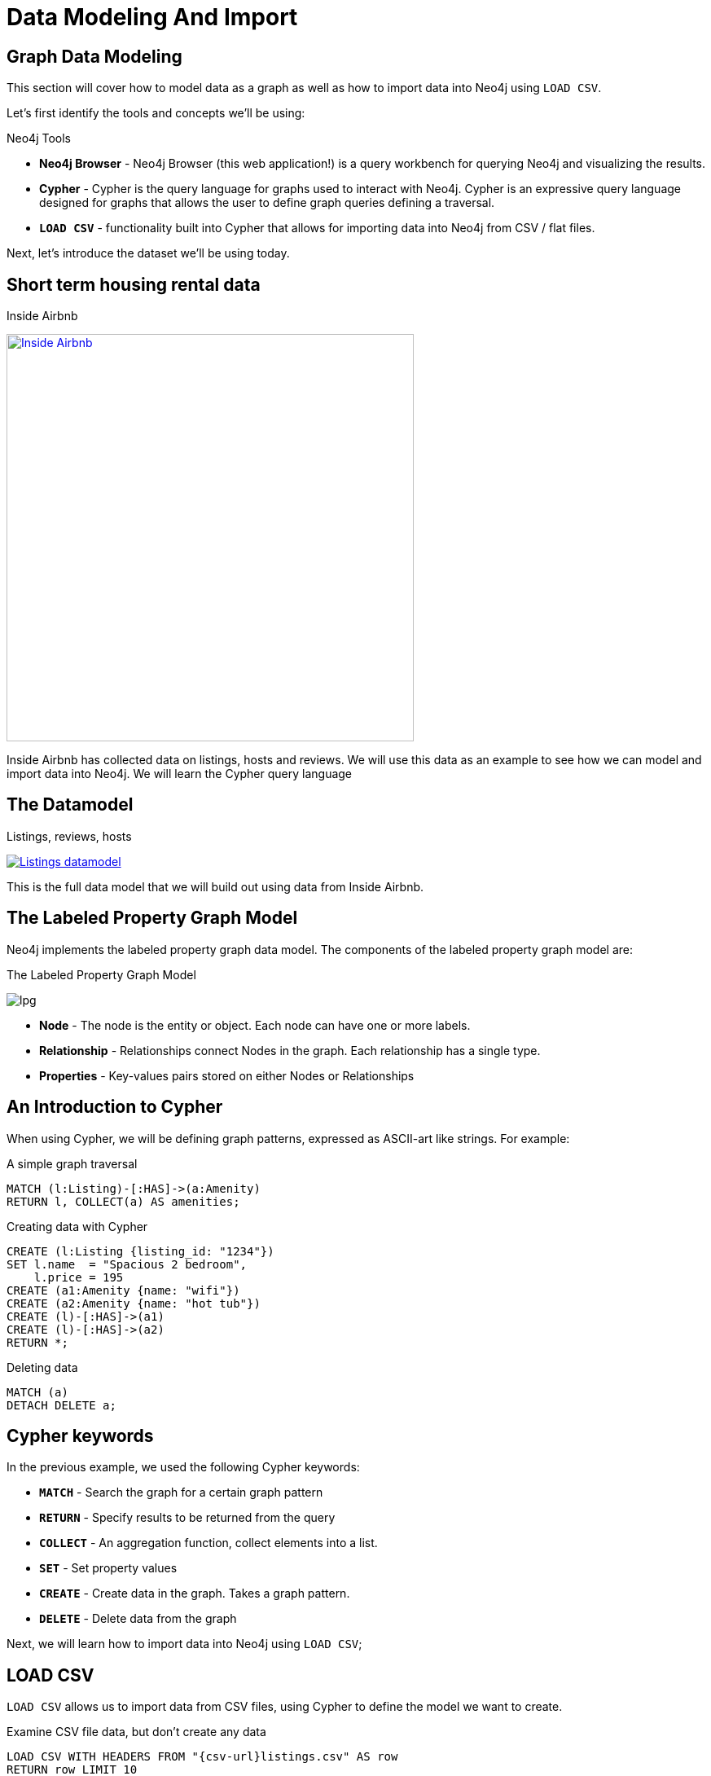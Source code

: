 = Data Modeling And Import

== Graph Data Modeling

This section will cover how to model data as a graph as well as how to import data into Neo4j using `LOAD CSV`.

Let's first identify the tools and concepts we'll be using:

.Neo4j Tools

* *Neo4j Browser* - Neo4j Browser (this web application!) is a query workbench for querying Neo4j and visualizing the results.
* *Cypher* - Cypher is the query language for graphs used to interact with Neo4j. Cypher is an expressive query language designed for graphs that allows the user to define graph queries defining a traversal. 
* *`LOAD CSV`* - functionality built into Cypher that allows for importing data into Neo4j from CSV / flat files.  

Next, let's introduce the dataset we'll be using today.

== Short term housing rental data

.Inside Airbnb
image:{img}/inside_airbnb.png[
"Inside Airbnb",width=500,
link="//insideairbnb.com"]

Inside Airbnb has collected data on listings, hosts and reviews. We will use this data as an example to see how we can model and import data into Neo4j. We will learn the Cypher query language 

== The Datamodel

.Listings, reviews, hosts
image:{img}/datamodel.png[
"Listings datamodel",
link="{img}/datamodel.png"
] 

This is the full data model that we will build out using data from Inside Airbnb.

== The Labeled Property Graph Model

Neo4j implements the labeled property graph data model. The components of the labeled property graph model are:

.The Labeled Property Graph Model
image:{img}/lpg.png[]

* *Node* - The node is the entity or object. Each node can have one or more labels.
* *Relationship* - Relationships connect Nodes in the graph. Each relationship has a single type.
* *Properties* - Key-values pairs stored on either Nodes or Relationships

== An Introduction to Cypher

When using Cypher, we will be defining graph patterns, expressed as ASCII-art like strings. For example:

.A simple graph traversal
[source,cypher]
----
MATCH (l:Listing)-[:HAS]->(a:Amenity)
RETURN l, COLLECT(a) AS amenities;
----

.Creating data with Cypher
[source,cypher]
----
CREATE (l:Listing {listing_id: "1234"})
SET l.name  = "Spacious 2 bedroom",
    l.price = 195
CREATE (a1:Amenity {name: "wifi"})
CREATE (a2:Amenity {name: "hot tub"})
CREATE (l)-[:HAS]->(a1)
CREATE (l)-[:HAS]->(a2)
RETURN *;
----

.Deleting data
[source,cypher]
----
MATCH (a)
DETACH DELETE a;
----

== Cypher keywords

In the previous example, we used the following Cypher keywords:

* *`MATCH`* - Search the graph for a certain graph pattern
* *`RETURN`* - Specify results to be returned from the query
* *`COLLECT`* - An aggregation function, collect elements into a list.
* *`SET`* - Set property values
* *`CREATE`* - Create data in the graph. Takes a graph pattern.
* *`DELETE`* - Delete data from the graph

Next, we will learn how to import data into Neo4j using `LOAD CSV`;


== LOAD CSV

`LOAD CSV` allows us to import data from CSV files, using Cypher to define the model we want to create.

.Examine CSV file data, but don't create any data
[source,cypher,subs=attributes]
----
LOAD CSV WITH HEADERS FROM "{csv-url}listings.csv" AS row
RETURN row LIMIT 10
----

We see that by specifying `WITH HEADERS`, the `row` object becomes a map (or dictionary). `LOAD CSV` will allow us to iterate over each row in the file, creating data for each row. Let's start by importing listings, amenities, and neighborhoods:

image:{img}/datamodel1.png[]

[source,cypher,subs=attributes]
----
LOAD CSV WITH HEADERS FROM "{csv-url}listings.csv" AS row
WITH row WHERE row.id IS NOT NULL
CREATE (l:Listing {listing_id: row.id})
SET l.name = row.name,
    l.price = toFloat(substring(row.price, 1)),
    l.weekly_price = toFloat(substring(row.weekly_price, 1)),
    l.cleaning_fee = toFloat(substring(row.cleaning_fee, 1)),
    l.property_type = row.property_type,
    l.accomodates = toInt(row.accomodates),
    l.bedrooms = toInt(row.bedrooms),
    l.bathrooms = toInt(row.bathrooms),
    l.availabiliity_365 = toInt(row.availability_365)
----

We can verify that we've imported data with this query:

.Count number of Listing nodes
[source,cypher]
----
MATCH (l:Listing) RETURN COUNT(l);
----

.Create index on :Listing(listing_id)
[source,cypher]
----
CREATE INDEX ON :Listing(listing_id);
----

== Adding Neighborhood and Amenity nodes

Remember that this is the model we want to create initially:

image:{img}/datamodel1.png[]

We're missing amenities and neighborhoods so let's add those.

=== `MERGE` and constraints

Neo4j is "schema optional" - we can choose to define a schema to enfore some data integrity constraints. In this case we want to avoid creating `Amenity` nodes so we will define a constraint to enfore uniqueness:

[source,cypher]
----
CREATE CONSTRAINT ON (a:Amenity) ASSERT a.name IS UNIQUE;
----

Now that we've created a uniqueness constraint, we can use the `MERGE` keyword when creating data to check to see if data exists in the graph before creating. Think of `MEGE` as "get-or-create".

.Add Amenity nodes, and relationships connecting them to the listings
[source,cypher,subs=attributes]
----
LOAD CSV WITH HEADERS FROM "{csv-url}listings.csv" AS row
WITH row WHERE row.id IS NOT NULL
MATCH (l:Listing {listing_id: row.id})
WITH l, split(replace(replace(replace(row.amenities, "{", ""), "}", ""), "\"", ""), ",") AS amenities
UNWIND amenities AS amenity
MERGE (a:Amenity {name: amenity})
MERGE (l)-[:HAS]->(a);
----

=== Neighborhood

Let's do the same with `Neighborhood` nodes now:

[source,cypher]
----
CREATE CONSTRAINT ON (n:Neighborhood) ASSERT n.neighborhood_id IS UNIQUE;
----

Some neighborhoods lack an `id` so we'll use a default value for these with the `coalesce` function.

.Add Neighborhood nodes
[source,cypher,subs=attributes]
----
LOAD CSV WITH HEADERS FROM "{csv-url}listings.csv" AS row
WITH row WHERE row.id IS NOT NULL
MATCH (l:Listing {listing_id: row.id})
MERGE (n:Neighborhood {neighborhood_id: coalesce(row.neighbourhood_cleansed, "NA")})
ON CREATE SET n.name = row.neighbourhood
MERGE (l)-[:IN_NEIGHBORHOOD]->(n);
----

== Host

image:{img}/datamodel2.png[]

[source,cypher]
----
CREATE CONSTRAINT ON (h:Host) ASSERT h.host_id IS UNIQUE;
----

[source,cypher,subs=attributes]
----
LOAD CSV WITH HEADERS FROM "{csv-url}listings.csv" AS row
WITH row WHERE row.host_id IS NOT NULL
MERGE (h:Host {host_id: row.host_id})
ON CREATE SET h.name      = row.host_name,
              h.about     = row.host_abot,
              h.superhost = CASE WHEN row.host_is_super_host = "t" THEN True ELSE False END,
              h.location  = row.host_location,
              h.image     = row.host_picture_url
WITH row, h
MATCH (l:Listing {listing_id: row.id})
MERGE (h)-[:HOSTS]->(l);
----

== Reviews

image:{img}/datamodel_full.png[]

.Create constraint on User
[source,cypher]
----
CREATE CONSTRAINT ON (u:User) ASSERT u.user_id IS UNIQUE;
----

[source,cypher,subs=attributes]
----
USING PERIODIC COMMIT 10000
LOAD CSV WITH HEADERS FROM "{csv-url}reviews.csv" AS row

// User
MERGE (u:User {user_id: row.reviewer_id})
SET u.name = row.reviewer_name

// Review
CREATE (r:Review {review_id: row.id})
SET r.date     = row.date,
    r.comments = row.comments
WITH row, u, r
MATCH (l:Listing {listing_id: row.listing_id})
MERGE (u)-[:WROTE]->(r)
MERGE (r)-[:REVIEWS]->(l);
----

== Verify the data model

[source,cypher]
----
CALL db.schema();
----
